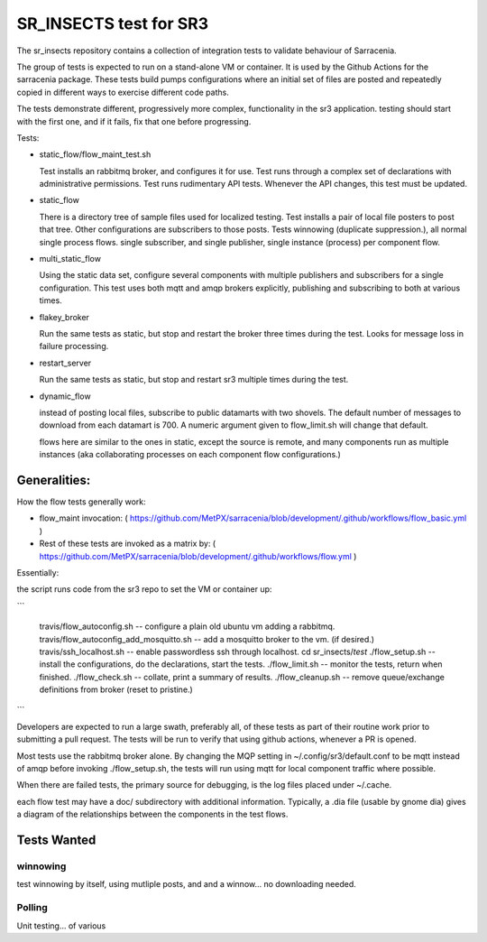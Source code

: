 SR_INSECTS test for SR3
=======================

The sr_insects repository contains a collection of integration tests to
validate behaviour of Sarracenia.

The group of tests is expected to run on a stand-alone VM or container.
It is used by the Github Actions for the sarracenia package. These tests build
pumps configurations where an initial set of files are posted and repeatedly copied
in different ways to exercise different code paths.

The tests demonstrate different, progressively more complex, functionality in the sr3
application. testing should start with the first one, and if it fails, fix
that one before progressing.

Tests:

* static_flow/flow_maint_test.sh

  Test installs an rabbitmq broker, and configures it for use.
  Test runs through a complex set of declarations with administrative permissions. 
  Test runs rudimentary API tests. 
  Whenever the API changes, this test must be updated. 

* static_flow

  There is a directory tree of sample files used for localized testing.
  Test installs a pair of local file posters to post that tree.
  Other configurations are subscribers to those posts.
  Tests winnowing (duplicate suppression.), all normal single process flows.
  single subscriber, and single publisher, single instance (process) per component flow.
  
* multi_static_flow

  Using the static data set, configure several components with multiple 
  publishers and subscribers for a single configuration.
  This test uses both mqtt and amqp brokers explicitly, publishing and subscribing
  to both at various times.

* flakey_broker

  Run the same tests as static, but stop and restart the broker three times during 
  the test. Looks for message loss in failure processing.

* restart_server

  Run the same tests as static, but stop and restart sr3 multiple times during the test.

* dynamic_flow

  instead of posting local files, subscribe to public datamarts with two shovels.
  The default number of messages to download from each datamart is 700.
  A numeric argument given to flow_limit.sh will change that default.

  flows here are similar to the ones in static, except the source is remote,
  and many components run as multiple instances (aka collaborating processes on
  each component flow configurations.)



Generalities:
-------------

How the flow tests generally work:

* flow_maint invocation:
  ( https://github.com/MetPX/sarracenia/blob/development/.github/workflows/flow_basic.yml )

* Rest of these tests are invoked as a matrix by:
  ( https://github.com/MetPX/sarracenia/blob/development/.github/workflows/flow.yml )

Essentially:

the script runs code from the sr3 repo to set the VM or container up:

```

    travis/flow_autoconfig.sh -- configure a plain old ubuntu vm adding a rabbitmq.
    travis/flow_autoconfig_add_mosquitto.sh -- add a mosquitto broker to the vm. (if desired.)
    travis/ssh_localhost.sh  -- enable passwordless ssh through localhost.
    cd sr_insects/*test*
    ./flow_setup.sh -- install the configurations, do the declarations, start the tests.
    ./flow_limit.sh -- monitor the tests, return when finished.
    ./flow_check.sh -- collate, print a summary of results.
    ./flow_cleanup.sh -- remove queue/exchange definitions from broker (reset to pristine.)

```

Developers are expected to run a large swath, preferably all, of these tests as part of 
their routine work prior to submitting a pull request.  The tests will be run to verify
that using github actions, whenever a PR is opened.

Most tests use the rabbitmq broker alone.  By changing the MQP setting in 
~/.config/sr3/default.conf to be mqtt instead of amqp before invoking ./flow_setup.sh,
the tests will run using mqtt for local component traffic where possible.

When there are failed tests, the primary source for debugging, is the log files
placed under ~/.cache.

each flow test may have a doc/ subdirectory with additional information.
Typically, a .dia file (usable by gnome dia) gives a diagram of the relationships
between the components in the test flows.


Tests Wanted
------------


winnowing
~~~~~~~~~
test winnowing by itself, using mutliple posts, and and a winnow... no downloading needed.


Polling
~~~~~~~ 

Unit testing...  of various 

